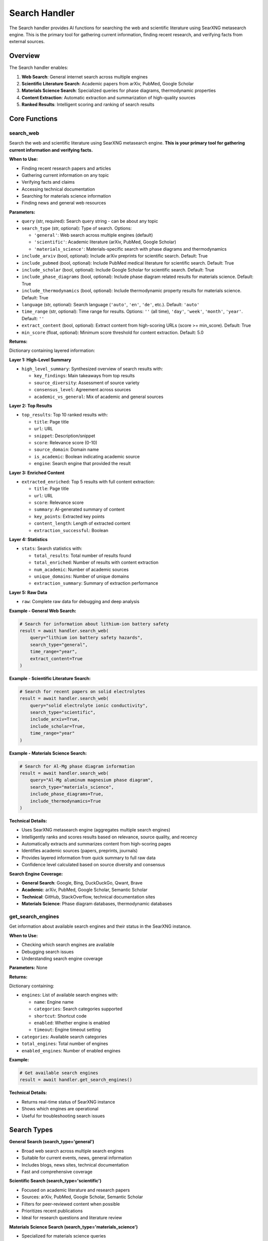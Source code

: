 Search Handler
==============

The Search handler provides AI functions for searching the web and scientific literature using SearXNG metasearch engine. This is the primary tool for gathering current information, finding recent research, and verifying facts from external sources.

Overview
--------

The Search handler enables:

1. **Web Search**: General internet search across multiple engines
2. **Scientific Literature Search**: Academic papers from arXiv, PubMed, Google Scholar
3. **Materials Science Search**: Specialized queries for phase diagrams, thermodynamic properties
4. **Content Extraction**: Automatic extraction and summarization of high-quality sources
5. **Ranked Results**: Intelligent scoring and ranking of search results

Core Functions
--------------

.. _search_web:

search_web
^^^^^^^^^^

Search the web and scientific literature using SearXNG metasearch engine. **This is your primary tool for gathering current information and verifying facts.**

**When to Use:**

- Finding recent research papers and articles
- Gathering current information on any topic
- Verifying facts and claims
- Accessing technical documentation
- Searching for materials science information
- Finding news and general web resources

**Parameters:**

- ``query`` (str, required): Search query string - can be about any topic
- ``search_type`` (str, optional): Type of search. Options:
  
  - ``'general'``: Web search across multiple engines (default)
  - ``'scientific'``: Academic literature (arXiv, PubMed, Google Scholar)
  - ``'materials_science'``: Materials-specific search with phase diagrams and thermodynamics

- ``include_arxiv`` (bool, optional): Include arXiv preprints for scientific search. Default: True
- ``include_pubmed`` (bool, optional): Include PubMed medical literature for scientific search. Default: True
- ``include_scholar`` (bool, optional): Include Google Scholar for scientific search. Default: True
- ``include_phase_diagrams`` (bool, optional): Include phase diagram related results for materials science. Default: True
- ``include_thermodynamics`` (bool, optional): Include thermodynamic property results for materials science. Default: True
- ``language`` (str, optional): Search language (``'auto'``, ``'en'``, ``'de'``, etc.). Default: ``'auto'``
- ``time_range`` (str, optional): Time range for results. Options: ``''`` (all time), ``'day'``, ``'week'``, ``'month'``, ``'year'``. Default: ``''``
- ``extract_content`` (bool, optional): Extract content from high-scoring URLs (score >= min_score). Default: True
- ``min_score`` (float, optional): Minimum score threshold for content extraction. Default: 5.0

**Returns:**

Dictionary containing layered information:

**Layer 1: High-Level Summary**

- ``high_level_summary``: Synthesized overview of search results with:
  
  - ``key_findings``: Main takeaways from top results
  - ``source_diversity``: Assessment of source variety
  - ``consensus_level``: Agreement across sources
  - ``academic_vs_general``: Mix of academic and general sources

**Layer 2: Top Results**

- ``top_results``: Top 10 ranked results with:
  
  - ``title``: Page title
  - ``url``: URL
  - ``snippet``: Description/snippet
  - ``score``: Relevance score (0-10)
  - ``source_domain``: Domain name
  - ``is_academic``: Boolean indicating academic source
  - ``engine``: Search engine that provided the result

**Layer 3: Enriched Content**

- ``extracted_enriched``: Top 5 results with full content extraction:
  
  - ``title``: Page title
  - ``url``: URL
  - ``score``: Relevance score
  - ``summary``: AI-generated summary of content
  - ``key_points``: Extracted key points
  - ``content_length``: Length of extracted content
  - ``extraction_successful``: Boolean

**Layer 4: Statistics**

- ``stats``: Search statistics with:
  
  - ``total_results``: Total number of results found
  - ``total_enriched``: Number of results with content extraction
  - ``num_academic``: Number of academic sources
  - ``unique_domains``: Number of unique domains
  - ``extraction_summary``: Summary of extraction performance

**Layer 5: Raw Data**

- ``raw``: Complete raw data for debugging and deep analysis

**Example - General Web Search:**

.. code-block:: python

   # Search for information about lithium-ion battery safety
   result = await handler.search_web(
       query="lithium ion battery safety hazards",
       search_type="general",
       time_range="year",
       extract_content=True
   )

**Example - Scientific Literature Search:**

.. code-block:: python

   # Search for recent papers on solid electrolytes
   result = await handler.search_web(
       query="solid electrolyte ionic conductivity",
       search_type="scientific",
       include_arxiv=True,
       include_scholar=True,
       time_range="year"
   )

**Example - Materials Science Search:**

.. code-block:: python

   # Search for Al-Mg phase diagram information
   result = await handler.search_web(
       query="Al-Mg aluminum magnesium phase diagram",
       search_type="materials_science",
       include_phase_diagrams=True,
       include_thermodynamics=True
   )

**Technical Details:**

- Uses SearXNG metasearch engine (aggregates multiple search engines)
- Intelligently ranks and scores results based on relevance, source quality, and recency
- Automatically extracts and summarizes content from high-scoring pages
- Identifies academic sources (papers, preprints, journals)
- Provides layered information from quick summary to full raw data
- Confidence level calculated based on source diversity and consensus

**Search Engine Coverage:**

- **General Search**: Google, Bing, DuckDuckGo, Qwant, Brave
- **Academic**: arXiv, PubMed, Google Scholar, Semantic Scholar
- **Technical**: GitHub, StackOverflow, technical documentation sites
- **Materials Science**: Phase diagram databases, thermodynamic databases

.. _get_search_engines:

get_search_engines
^^^^^^^^^^^^^^^^^^

Get information about available search engines and their status in the SearXNG instance.

**When to Use:**

- Checking which search engines are available
- Debugging search issues
- Understanding search engine coverage

**Parameters:** None

**Returns:**

Dictionary containing:

- ``engines``: List of available search engines with:
  
  - ``name``: Engine name
  - ``categories``: Search categories supported
  - ``shortcut``: Shortcut code
  - ``enabled``: Whether engine is enabled
  - ``timeout``: Engine timeout setting

- ``categories``: Available search categories
- ``total_engines``: Total number of engines
- ``enabled_engines``: Number of enabled engines

**Example:**

.. code-block:: python

   # Get available search engines
   result = await handler.get_search_engines()

**Technical Details:**

- Returns real-time status of SearXNG instance
- Shows which engines are operational
- Useful for troubleshooting search issues

Search Types
------------

**General Search (search_type='general')**

- Broad web search across multiple search engines
- Suitable for current events, news, general information
- Includes blogs, news sites, technical documentation
- Fast and comprehensive coverage

**Scientific Search (search_type='scientific')**

- Focused on academic literature and research papers
- Sources: arXiv, PubMed, Google Scholar, Semantic Scholar
- Filters for peer-reviewed content when possible
- Prioritizes recent publications
- Ideal for research questions and literature review

**Materials Science Search (search_type='materials_science')**

- Specialized for materials science queries
- Enhanced for phase diagrams and thermodynamic properties
- Includes materials databases and specialized resources
- Augmented queries for better results (e.g., adds "phase diagram" context)
- Prioritizes technical accuracy over general popularity

Content Extraction and Summarization
-------------------------------------

**Extraction Process:**

1. **Scoring**: All results scored 0-10 based on:
   
   - Query relevance
   - Source quality and authority
   - Content freshness
   - Academic vs general source weighting

2. **Selection**: High-scoring results (score >= min_score) selected for extraction

3. **Content Extraction**: Full page content extracted using readability algorithms

4. **Summarization**: AI generates concise summaries of extracted content

5. **Key Points**: Important facts and findings extracted

**Quality Indicators:**

- ``score``: Relevance and quality score (0-10)
- ``is_academic``: Scholarly source flag
- ``source_domain``: Domain reputation
- ``extraction_successful``: Whether content was successfully extracted

Confidence Levels
-----------------

Search results include confidence levels based on:

- **HIGH**: Multiple high-quality sources with consensus, diverse domains
- **MEDIUM**: Reasonable sources but limited diversity or some disagreement
- **LOW**: Few sources, low-quality sources, or significant inconsistencies

Factors affecting confidence:

- Number of high-quality results
- Source diversity (different domains)
- Academic vs general source mix
- Consensus across sources
- Recency of information

Best Practices
--------------

**Query Formulation:**

- Be specific with technical terms
- Include context for ambiguous terms
- Use Boolean operators when needed (AND, OR, NOT)
- Add year or time period for recent information

**Search Type Selection:**

- Use ``'scientific'`` for research questions and peer-reviewed information
- Use ``'materials_science'`` for phase diagrams, thermodynamics, material properties
- Use ``'general'`` for current events, news, and broad topics

**Content Extraction:**

- Enable ``extract_content=True`` for detailed information
- Adjust ``min_score`` to control extraction threshold (5.0 is balanced)
- Higher ``min_score`` = fewer but higher-quality extractions

**Time Filtering:**

- Use ``time_range='year'`` for recent research
- Use ``time_range='month'`` or ``'week'`` for very current information
- Leave empty (default) for comprehensive historical search

Citations
---------

**Data Source:**

- **SearXNG**: Privacy-respecting metasearch engine that aggregates results from multiple search engines
- **Search Engines**: Google, Bing, DuckDuckGo, arXiv, PubMed, Google Scholar, and others

**Content Processing:**

- Readability algorithms for content extraction
- AI summarization for key findings
- Intelligent ranking and scoring

Notes
-----

- Search results are real-time and reflect current web content
- Academic sources prioritized in scientific search mode
- Content extraction respects robots.txt and ethical scraping guidelines
- Summaries generated from extracted content, not from snippets
- Confidence levels help assess reliability of information
- Multiple search engines provide redundancy and diversity
- Results ranked by relevance, not just by original search engine ranking
